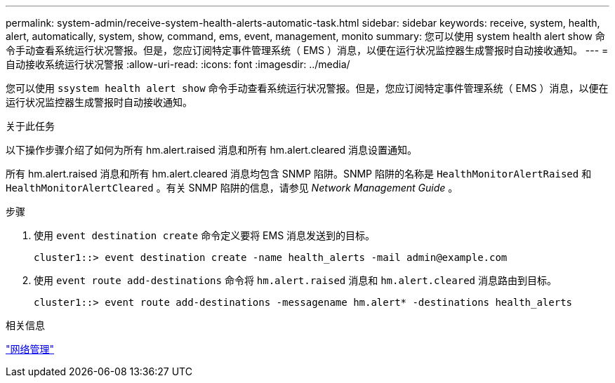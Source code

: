 ---
permalink: system-admin/receive-system-health-alerts-automatic-task.html 
sidebar: sidebar 
keywords: receive, system, health, alert, automatically, system, show, command, ems, event, management, monito 
summary: 您可以使用 system health alert show 命令手动查看系统运行状况警报。但是，您应订阅特定事件管理系统（ EMS ）消息，以便在运行状况监控器生成警报时自动接收通知。 
---
= 自动接收系统运行状况警报
:allow-uri-read: 
:icons: font
:imagesdir: ../media/


[role="lead"]
您可以使用 `ssystem health alert show` 命令手动查看系统运行状况警报。但是，您应订阅特定事件管理系统（ EMS ）消息，以便在运行状况监控器生成警报时自动接收通知。

.关于此任务
以下操作步骤介绍了如何为所有 hm.alert.raised 消息和所有 hm.alert.cleared 消息设置通知。

所有 hm.alert.raised 消息和所有 hm.alert.cleared 消息均包含 SNMP 陷阱。SNMP 陷阱的名称是 `HealthMonitorAlertRaised` 和 `HealthMonitorAlertCleared` 。有关 SNMP 陷阱的信息，请参见 _Network Management Guide_ 。

.步骤
. 使用 `event destination create` 命令定义要将 EMS 消息发送到的目标。
+
[listing]
----
cluster1::> event destination create -name health_alerts -mail admin@example.com
----
. 使用 `event route add-destinations` 命令将 `hm.alert.raised` 消息和 `hm.alert.cleared` 消息路由到目标。
+
[listing]
----
cluster1::> event route add-destinations -messagename hm.alert* -destinations health_alerts
----


.相关信息
link:../networking/index.html["网络管理"]
